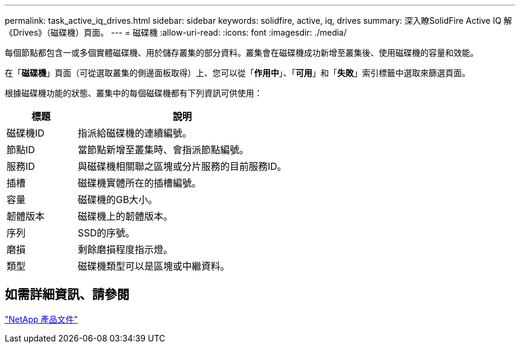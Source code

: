 ---
permalink: task_active_iq_drives.html 
sidebar: sidebar 
keywords: solidfire, active, iq, drives 
summary: 深入瞭SolidFire Active IQ 解《Drives》（磁碟機）頁面。 
---
= 磁碟機
:allow-uri-read: 
:icons: font
:imagesdir: ./media/


[role="lead"]
每個節點都包含一或多個實體磁碟機、用於儲存叢集的部分資料。叢集會在磁碟機成功新增至叢集後、使用磁碟機的容量和效能。

在「*磁碟機*」頁面（可從選取叢集的側邊面板取得）上、您可以從「*作用中*」、「*可用*」和「*失敗*」索引標籤中選取來篩選頁面。

根據磁碟機功能的狀態、叢集中的每個磁碟機都有下列資訊可供使用：

[cols="25,75"]
|===
| 標題 | 說明 


| 磁碟機ID | 指派給磁碟機的連續編號。 


| 節點ID | 當節點新增至叢集時、會指派節點編號。 


| 服務ID | 與磁碟機相關聯之區塊或分片服務的目前服務ID。 


| 插槽 | 磁碟機實體所在的插槽編號。 


| 容量 | 磁碟機的GB大小。 


| 韌體版本 | 磁碟機上的韌體版本。 


| 序列 | SSD的序號。 


| 磨損 | 剩餘磨損程度指示燈。 


| 類型 | 磁碟機類型可以是區塊或中繼資料。 
|===


== 如需詳細資訊、請參閱

https://www.netapp.com/support-and-training/documentation/["NetApp 產品文件"^]
